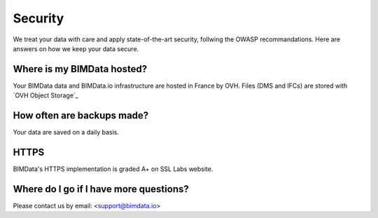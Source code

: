 ============
Security
============

.. 
    excerpt
        Here are answers on how we keep your data secure.
    endexcerpt


We treat your data with care and apply state-of-the-art security, follwing the OWASP recommandations.
Here are answers on how we keep your data secure.

Where is my BIMData hosted?
===========================

Your BIMData data and BIMData.io infrastructure are hosted in France by OVH.
Files (DMS and IFCs) are stored with `OVH Object Storage`_

How often are backups made?
============================

Your data are saved on a daily basis.

HTTPS
======

BIMData's HTTPS implementation is graded A+ on SSL Labs website.

.. image:: ../_images/guide/ss-report-bimdataio.png
   :scale: 100 %
   :alt: SSL report 
   :align: center


Where do I go if I have more questions?
========================================

Please contact us by email: <support@bimdata.io>


.. OVH Object Storage: https://www.ovh.com/fr/public-cloud/object-storage/
